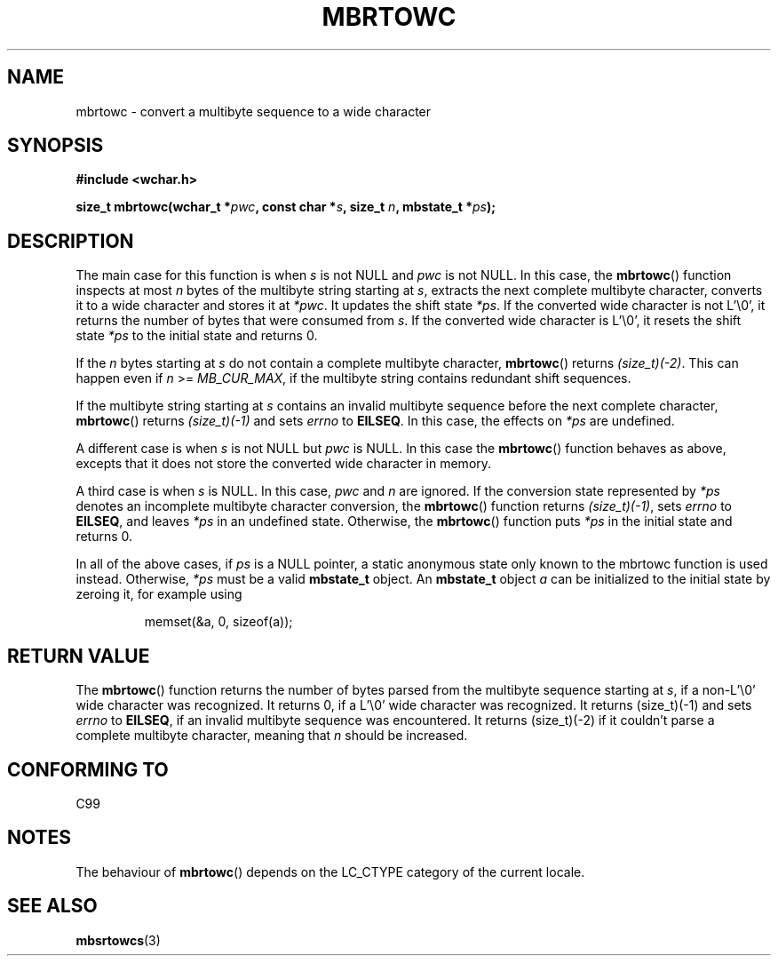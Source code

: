 .\" Copyright (c) Bruno Haible <haible@clisp.cons.org>
.\"
.\" This is free documentation; you can redistribute it and/or
.\" modify it under the terms of the GNU General Public License as
.\" published by the Free Software Foundation; either version 2 of
.\" the License, or (at your option) any later version.
.\"
.\" References consulted:
.\"   GNU glibc-2 source code and manual
.\"   Dinkumware C library reference http://www.dinkumware.com/
.\"   OpenGroup's Single Unix specification
.\"      http://www.UNIX-systems.org/online.html
.\"   ISO/IEC 9899:1999
.\"
.TH MBRTOWC 3  2001-11-22 "GNU" "Linux Programmer's Manual"
.SH NAME
mbrtowc \- convert a multibyte sequence to a wide character
.SH SYNOPSIS
.nf
.B #include <wchar.h>
.sp
.BI "size_t mbrtowc(wchar_t *" pwc ", const char *" s ", size_t " n ", mbstate_t *" ps );
.fi
.SH DESCRIPTION
The main case for this function is when \fIs\fP is not NULL and \fIpwc\fP is
not NULL.
In this case, the
.BR mbrtowc ()
function inspects at most \fIn\fP
bytes of the multibyte string starting at \fIs\fP, extracts the next complete
multibyte character, converts it to a wide character and stores it at
\fI*pwc\fP.
It updates the shift state \fI*ps\fP.
If the converted wide
character is not L'\\0', it returns the number of bytes that were consumed
from \fIs\fP.
If the converted wide character is L'\\0', it resets the shift
state \fI*ps\fP to the initial state and returns 0.
.PP
If the \fIn\fP bytes starting at \fIs\fP do not contain a complete multibyte
character,
.BR mbrtowc ()
returns \fI(size_t)(\-2)\fP.
This can happen even if
\fIn\fP >= \fIMB_CUR_MAX\fP, if the multibyte string contains redundant shift
sequences.
.PP
If the multibyte string starting at \fIs\fP contains an invalid multibyte
sequence before the next complete character,
.BR mbrtowc ()
returns
\fI(size_t)(\-1)\fP and sets \fIerrno\fP to \fBEILSEQ\fP.
In this case,
the effects on \fI*ps\fP are undefined.
.PP
A different case is when \fIs\fP is not NULL but \fIpwc\fP is NULL.
In this
case the
.BR mbrtowc ()
function behaves as above, excepts that it does not
store the converted wide character in memory.
.PP
A third case is when \fIs\fP is NULL.
In this case, \fIpwc\fP and \fIn\fP are
ignored.
If the conversion state represented by \fI*ps\fP denotes an
incomplete multibyte character conversion, the
.BR mbrtowc ()
function
returns \fI(size_t)(\-1)\fP, sets \fIerrno\fP to \fBEILSEQ\fP, and
leaves \fI*ps\fP in an undefined state.
Otherwise, the
.BR mbrtowc ()
function
puts \fI*ps\fP in the initial state and returns 0.
.PP
In all of the above cases, if \fIps\fP is a NULL pointer, a static anonymous
state only known to the mbrtowc function is used instead.
Otherwise, \fI*ps\fP must be a valid \fBmbstate_t\fP object.
An \fBmbstate_t\fP object \fIa\fP can be initialized to the initial state
by zeroing it, for example using
.sp
.RS
memset(&a, 0, sizeof(a));
.RE
.SH "RETURN VALUE"
The
.BR mbrtowc ()
function returns the number of bytes parsed from the
multibyte sequence starting at \fIs\fP, if a non-L'\\0' wide character
was recognized.
It returns 0, if a L'\\0' wide character was recognized.
It returns (size_t)(\-1)
and sets \fIerrno\fP to \fBEILSEQ\fP, if an invalid multibyte sequence was
encountered.
It returns (size_t)(\-2) if it couldn't parse a complete multibyte
character, meaning that \fIn\fP should be increased.
.SH "CONFORMING TO"
C99
.SH NOTES
The behaviour of
.BR mbrtowc ()
depends on the LC_CTYPE category of the
current locale.
.SH "SEE ALSO"
.BR mbsrtowcs (3)
